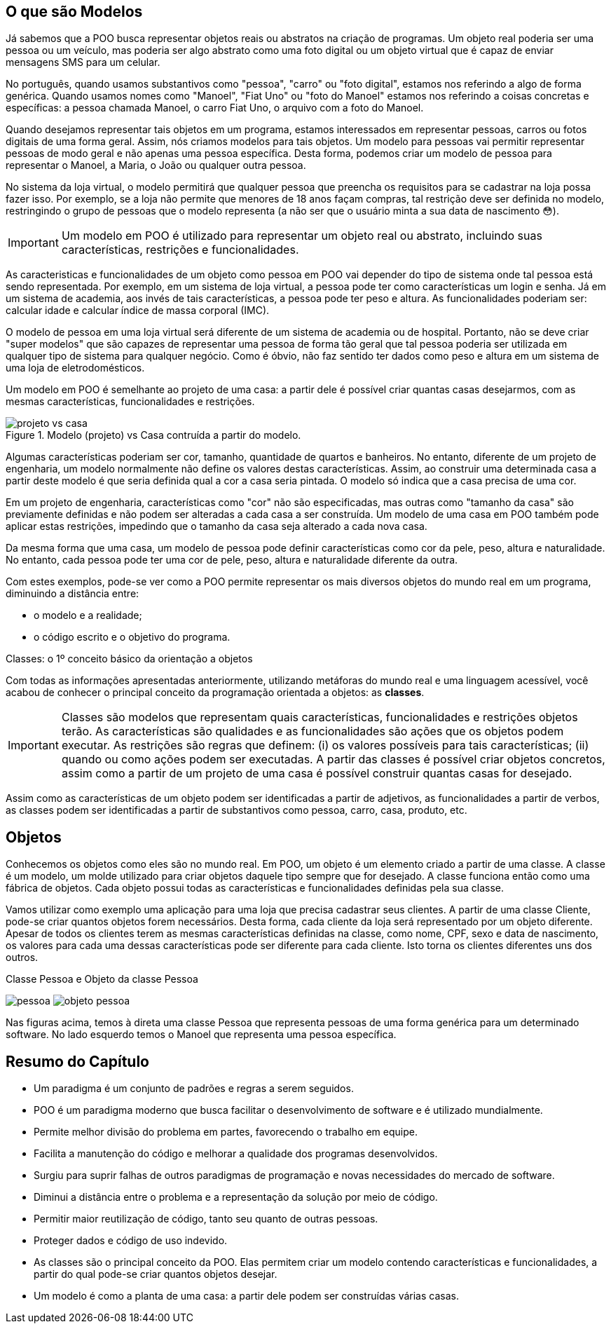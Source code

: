 :imagesdir: images

== O que são Modelos

Já sabemos que a POO busca representar objetos reais ou abstratos na criação de programas.  Um objeto real poderia ser uma pessoa ou um veículo, mas poderia ser algo abstrato como uma foto digital ou um objeto virtual que é capaz de enviar mensagens SMS para um celular. 

No português, quando usamos substantivos como "pessoa", "carro" ou "foto digital", estamos nos referindo a algo de forma genérica. Quando usamos nomes como "Manoel", "Fiat Uno" ou "foto do Manoel" estamos nos referindo a coisas concretas e específicas: a pessoa chamada Manoel, o carro Fiat Uno, o arquivo com a foto do Manoel.

Quando desejamos representar tais objetos em um programa, estamos interessados em representar pessoas, carros ou fotos digitais de uma forma geral. Assim, nós criamos modelos para tais objetos. Um modelo para pessoas vai permitir representar pessoas de modo geral e não apenas uma pessoa específica. Desta forma, podemos criar um modelo de pessoa para representar o Manoel, a Maria, o João ou qualquer outra pessoa. 

No sistema da loja virtual, o modelo permitirá que qualquer pessoa que preencha os requisitos para se cadastrar na loja possa fazer isso. Por exemplo, se a loja não permite que menores de 18 anos façam compras, tal restrição deve ser definida no modelo, restringindo o grupo de pessoas que o modelo representa (a não ser que o usuário minta a sua data de nascimento 😳).

IMPORTANT: Um modelo em POO é utilizado para representar um objeto real ou abstrato, incluindo suas características, restrições e funcionalidades.

As caracteristicas e funcionalidades de um objeto como pessoa em POO vai depender do tipo de sistema onde tal pessoa está sendo representada. Por exemplo, em um sistema de loja virtual, a pessoa pode ter como características um login e senha. Já em um sistema de academia, aos invés de tais características, a pessoa pode ter peso e altura. As funcionalidades poderiam ser: calcular idade e calcular índice de massa corporal (IMC). 

O modelo de pessoa em uma loja virtual será diferente de um sistema de academia ou de hospital. Portanto, não se deve criar "super modelos" que são capazes de representar uma pessoa de forma tão geral que tal pessoa poderia ser utilizada em qualquer tipo de sistema para qualquer negócio. Como é óbvio, não faz sentido ter dados como peso e altura em um sistema de uma loja de eletrodomésticos.

Um modelo em POO é semelhante ao projeto de uma casa: a partir dele é possível criar quantas casas desejarmos, com as mesmas características, funcionalidades e restrições.

image::projeto-vs-casa.png[title=Modelo (projeto) vs Casa contruída a partir do modelo.]

Algumas características poderiam ser cor, tamanho, quantidade de quartos e banheiros. No entanto, diferente de um projeto de engenharia, um modelo normalmente não define os valores destas características. Assim, ao construir uma determinada casa a partir deste modelo é que seria definida qual a cor a casa seria pintada. O modelo só indica que a casa precisa de uma cor.

Em um projeto de engenharia, características como "cor" não são especificadas, mas outras como "tamanho da casa" são previamente definidas e não podem ser alteradas a cada casa a ser construída. Um modelo de uma casa em POO também pode aplicar estas restrições, impedindo que o tamanho da casa seja alterado a cada nova casa. 

Da mesma forma que uma casa, um modelo de pessoa pode definir características como cor da pele, peso, altura e naturalidade. No entanto, cada pessoa pode ter uma cor de pele, peso, altura e naturalidade diferente da outra.

Com estes exemplos, pode-se ver como a POO permite representar os mais diversos objetos do mundo real em um programa, diminuindo a distância entre: 

- o modelo e a realidade; 
- o código escrito e o objetivo do programa.

.Classes: o 1º conceito básico da orientação a objetos
****
Com todas as informações apresentadas anteriormente, utilizando metáforas do mundo real e uma linguagem acessível, você acabou de conhecer o principal conceito da programação orientada a objetos: as *classes*. 

[IMPORTANT]
Classes são modelos que representam quais características, funcionalidades e restrições objetos terão. As características são qualidades e as funcionalidades são ações que os objetos podem executar.  As restrições são regras que definem: (i) os valores possíveis para tais características; (ii) quando ou como ações podem ser executadas.
A partir das classes é possível criar objetos concretos, assim como a partir de um projeto de uma casa é possível construir quantas casas for desejado.

Assim como as características de um objeto podem ser identificadas a partir de adjetivos, as funcionalidades a partir de verbos, as classes podem ser identificadas a partir de substantivos como pessoa, carro, casa, produto, etc.
****

== Objetos

Conhecemos os objetos como eles são no mundo real. Em POO, um objeto é um elemento criado a partir de uma classe. 
A classe é um modelo, um molde utilizado para criar objetos daquele tipo sempre que for desejado. A classe funciona então como uma fábrica de objetos.
Cada objeto possui todas as características e funcionalidades definidas pela sua classe.

Vamos utilizar como exemplo uma aplicação para uma loja que precisa cadastrar seus clientes. A partir de uma classe Cliente, pode-se criar quantos objetos forem necessários. Desta forma, cada cliente da loja será representado por um objeto diferente. 
Apesar de todos os clientes terem as mesmas características definidas na classe, como nome, CPF, sexo e data de nascimento, os valores para cada uma dessas características pode ser diferente para cada cliente. Isto torna os clientes diferentes uns dos outros.

.Classe Pessoa e Objeto da classe Pessoa
****
image:pessoa.png[title="Classe Pessoa"] image:objeto-pessoa.jpg[title="Objeto Pessoa"]
****

Nas figuras acima, temos à direta uma classe Pessoa que representa pessoas de uma forma genérica para um determinado software. No lado esquerdo temos o Manoel que representa uma pessoa específica.

== Resumo do Capítulo

- Um paradigma é um conjunto de padrões e regras a serem seguidos.
- POO é um paradigma moderno que busca facilitar o desenvolvimento de software e é utilizado mundialmente.
- Permite melhor divisão do problema em partes, favorecendo o trabalho em equipe.
- Facilita a manutenção do código e melhorar a qualidade dos programas desenvolvidos.
- Surgiu para suprir falhas de outros paradigmas de programação e novas necessidades do mercado de software.
- Diminui a distância entre o problema e a representação da solução por meio de código.
- Permitir maior reutilização de código, tanto seu quanto de outras pessoas.
- Proteger dados e código de uso indevido.
- As classes são o principal conceito da POO. Elas permitem criar um modelo contendo características e funcionalidades, a partir do qual pode-se criar quantos objetos desejar.
- Um modelo é como a planta de uma casa: a partir dele podem ser construídas várias casas.